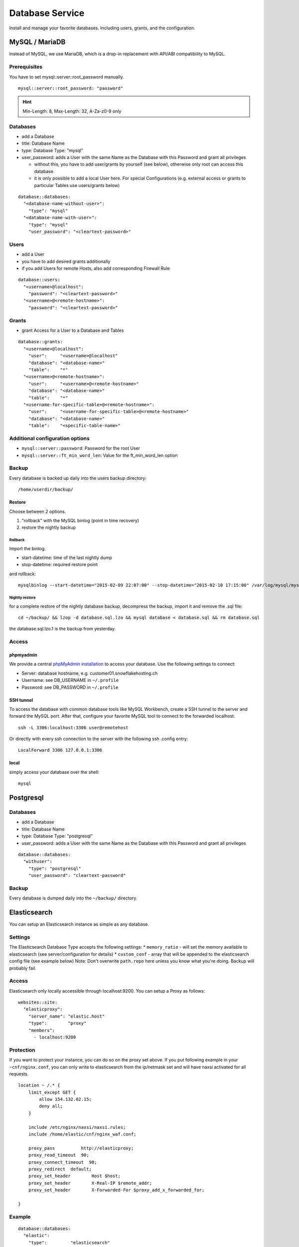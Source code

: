 Database Service
================

Install and manage your favorite databases. Including users, grants, and
the configuration.

MySQL / MariaDB
---------------

Instead of MySQL, we use MariaDB, which is a drop-in replacement with
API/ABI compatibility to MySQL.

Prerequisites
~~~~~~~~~~~~~

You have to set mysql::server::root\_password manually.

::

    mysql::server::root_password: "password"

.. hint:: Min-Length: 8, Max-Length: 32, A-Za-z0-9 only

Databases
~~~~~~~~~

-  add a Database
-  title: Database Name
-  type: Database Type: "mysql"
-  user\_password: adds a User with the same Name as the Database with
   this Password and grant all privileges

   -  without this, you have to add user/grants by yourself (see below),
      otherwise only root can access this database
   -  it is only possible to add a local User here. For special
      Configurations (e.g. external access or grants to particular
      Tables use users/grants below)

::

    database::databases:
      "<database-name-without-user>":
        "type": "mysql"
      "<database-name-with-user>":
        "type": "mysql"
        "user_password": "<cleartext-password>"

Users
~~~~~

-  add a User
-  you have to add desired grants additionally
-  if you add Users for remote Hosts, also add corresponding Firewall
   Rule

::

    database::users:
      "<username>@localhost":
        "password": "<cleartext-password>"
      "<username>@<remote-hostname>":
        "password": "<cleartext-password>"

Grants
~~~~~~

-  grant Access for a User to a Database and Tables

::

    database::grants:
      "<username>@localhost":
        "user":     "<username>@localhost"
        "database": "<database-name>"
        "table":    "*"
      "<username>@<remote-hostname>":
        "user":     "<username>@<remote-hostname>"
        "database": "<database-name>"
        "table":    "*"
      "<username-for-specific-table>@<remote-hostname>":
        "user":     "<username-for-specific-table>@<remote-hostname>"
        "database": "<database-name>"
        "table":    "<specific-table-name>"

Additional configuration options
~~~~~~~~~~~~~~~~~~~~~~~~~~~~~~~~

-  ``mysql::server::password``: Password for the root User
-  ``mysql::server::ft_min_word_len``: Value for the ft\_min\_word\_len
   option

Backup
~~~~~~

Every database is backed up daily into the users backup directory:

::

    /home/userdir/backup/

Restore
^^^^^^^

Choose between 2 options.

1. "rollback" with the MySQL binlog (point in time recovery)
2. restore the nightly backup

Rollback
''''''''

Import the binlog.

-  start-datetime: time of the last nightly dump
-  stop-datetime: required restore point

and rollback:

::

    mysqlbinlog --start-datetime="2015-02-09 22:07:00" --stop-datetime="2015-02-10 17:15:00" /var/log/mysql/mysql-bin.* | mysql database

Nightly restore
'''''''''''''''

for a complete restore of the nightly database backup, decompress the
backup, import it and remove the .sql file:

::

    cd ~/backup/ && lzop -d database.sql.lzo && mysql database < database.sql && rm database.sql

the database.sql.lzo.1 is the backup from yesterday.

Access
~~~~~~

phpmyadmin
^^^^^^^^^^

We provide a central `phpMyAdmin
installation <https://dbadmin.opsone.ch>`__ to access your
database. Use the following settings to connect:

-  Server: database hostname, e.g. customer01.snowflakehosting.ch
-  Username: see DB\_USERNAME in ``~/.profile``
-  Password: see DB\_PASSWORD in ``~/.profile``

SSH tunnel
^^^^^^^^^^

To access the database with common database tools like MySQL Workbench,
create a SSH tunnel to the server and forward the MySQL port. After
that, configure your favorite MySQL tool to connect to the forwarded
localhost.

::

    ssh -L 3306:localhost:3306 user@remotehost

Or directly with every ssh connection to the server with the following
ssh .config entry:

::

    LocalForward 3306 127.0.0.1:3306

local
^^^^^

simply access your database over the shell:

::

    mysql

Postgresql
----------

Databases
~~~~~~~~~

-  add a Database
-  title: Database Name
-  type: Database Type: "postgresql"
-  user\_password: adds a User with the same Name as the Database with
   this Password and grant all privileges

::

    database::databases:
      "withuser":
        "type": "postgresql"
        "user_password": "cleartext-password"

Backup
~~~~~~

Every database is dumped daily into the ``~/backup/`` directory.

Elasticsearch
-------------

You can setup an Elasticsearch instance as simple as any database.

Settings
~~~~~~~~

The Elasticsearch Database Type accepts the following settings: \*
``memory_ratio`` - will set the memory available to elasticsearch (see
server/configuration for details) \* ``custom_conf`` - array that will
be appended to the elasticsearch config file (see example below) Note:
Don't overwrite ``path.repo`` here unless you know what you're doing.
Backup will probably fail.

Access
~~~~~~

Elasticsearch only locally accessible through localhost:9200. You can
setup a Proxy as follows:

::

    websites::site:
      "elasticproxy":
        "server_name": "elastic.host"
        "type":        "proxy"
        "members":
          - localhost:9200

Protection
~~~~~~~~~~

If you want to protect your instance, you can do so on the proxy set
above. If you put following example in your ``~cnf/nginx.conf``, you can
only write to elasticsearch from the ip/netmask set and will have naxsi
activated for all requests.

::

    location ~ /.* {
        limit_except GET {
            allow 154.132.02.15;
            deny all;
        }

        include /etc/nginx/naxsi/naxsi.rules;
        include /home/elastic/cnf/nginx_waf.conf;

        proxy_pass          http://elasticproxy;
        proxy_read_timeout  90;
        proxy_connect_timeout  90;
        proxy_redirect  default;
        proxy_set_header        Host $host;
        proxy_set_header        X-Real-IP $remote_addr;
        proxy_set_header        X-Forwarded-For $proxy_add_x_forwarded_for;

    }

Example
~~~~~~~

::

    database::databases:
      "elastic":
        "type":         "elasticsearch"
        "memory_ratio": "1.5"
        "custom_conf":
          - "node.name: my_elastic_node_004"
          - "discovery.zen.minimum_master_nodes: 2"

Backup
~~~~~~

Elasticsearch is backed up using the Snapshot-Feature: Every night, the
server takes a new snapshot backs this snapshot away. This way, you can
restore the indexes on a nightly basis. If you need to restore the data
of the past night, you can simple do this via the Rest API using the
``backup`` snapshot.

Note: Of course you can define other snapshots and backup manually more
often or keep them further back. Use ``custom_conf`` for configuring a
new snapshot-folder (make sure the user ``elasticsearch`` can write
there) and the rest of the setup is possible via Rest API.
